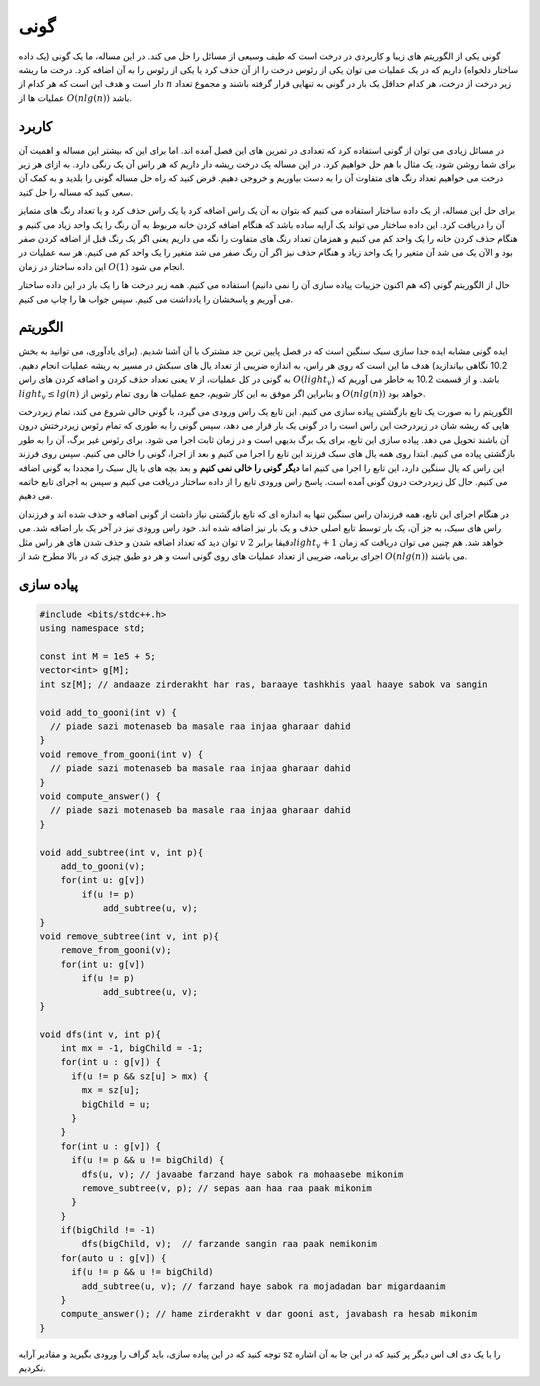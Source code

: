 گونی
============
گونی یکی از الگوریتم های زیبا و کاربردی در درخت است که طیف وسیعی از مسائل را
حل می کند. در این مساله، ما یک گونی (یک داده ساختار دلخواه) داریم که در یک
عملیات می توان یکی از
رئوس درخت را از آن حذف کرد یا یکی از رئوس را به آن اضافه کرد. درخت ما
ریشه دار است و هدف این است که هر کدام از
:math:`n`
زیر درخت از درخت، هر کدام حداقل یک بار در گونی به تنهایی قرار گرفته باشند و
مجموع تعداد عملیات ها از
:math:`O(nlg(n))`
باشد.

کاربرد
---------
در مسائل زیادی می توان از گونی استفاده کرد که تعدادی در تمرین های این فصل آمده
اند. اما برای این که بیشتر این مساله و اهمیت آن برای شما روشن شود، یک مثال با هم
حل خواهیم کرد. در این مساله یک درخت ریشه دار داریم که هر راس آن یک رنگی دارد. به
ازای هر زیر درخت می خواهیم تعداد رنگ های متفاوت آن را به دست بیاوریم و خروجی دهیم. فرض
کنید که راه حل مساله گونی را بلدید و به کمک آن سعی کنید که مساله را حل کنید.

برای حل این مساله، از یک داده ساختار استفاده می کنیم که بتوان به آن یک راس اضافه کرد
یا یک راس حذف کرد و یا تعداد رنگ های متمایز آن را دریافت کرد. این داده ساختار می تواند
یک آرایه ساده باشد که هنگام اضافه کردن خانه مربوط به آن رنگ را یک واحد زیاد می کنیم
و هنگام حذف کردن خانه را یک واحد کم می کنیم و همزمان تعداد رنگ های متفاوت را نگه می داریم
یعنی اگر یک رنگ قبل از اضافه کردن صفر بود و الآن یک می شد آن متغیر را یک واحد زیاد
و هنگام حذف نیز اگر آن رنگ صفر می شد متغیر را یک واحد کم می کنیم. هر سه عملیات در
این داده ساختار در زمان
:math:`O(1)`
انجام می شود.

حال از الگوریتم گونی (که هم اکنون جزییات پیاده سازی آن را نمی دانیم) استفاده می کنیم. همه
زیر درخت ها را یک بار در این داده ساختار می آوریم و پاسخشان را یادداشت می کنیم. سپس
جواب ها را چاپ می کنیم.

الگوریتم
----------
ایده گونی مشابه ایده جدا سازی سبک سنگین است که در فصل پایین ترین جد مشترک با آن
آشنا شدیم. (برای یادآوری، می توانید به بخش 10.2 نگاهی بیاندازید) هدف
ما این است که روی هر راس، به اندازه ضریبی از تعداد یال های سبکش در مسیر به ریشه عملیات
انجام دهیم. یعنی تعداد حذف کردن و اضافه کردن های راس
:math:`v`
به گونی در کل عملیات، از
:math:`O(light_v)`
باشد. و از قسمت 10.2 به خاطر می آوریم که
:math:`light_v \le lg(n)`
و بنابراین اگر موفق به این کار شویم، جمع عملیات ها روی تمام رئوس از
:math:`O(nlg(n))`
خواهد بود.

الگوریتم را به صورت یک تابع بازگشتی پیاده سازی می کنیم. این تابع
یک راس ورودی می گیرد، با گونی خالی شروع می کند، تمام
زیردرخت هایی که ریشه شان در زیردرخت این راس
است را در گونی یک بار قرار می دهد، سپس گونی را به طوری که تمام رئوس زیردرختش
درون آن باشند تحویل می دهد. پیاده سازی این تابع، برای یک برگ بدیهی است و
در زمان ثابت اجرا می شود. برای رئوس غیر برگ، آن را به طور بازگشتی پیاده می کنیم. ابتدا
روی همه یال های سبک فرزند این تابع را اجرا می کنیم و بعد از اجرا، گونی را خالی
می کنیم. سپس روی فرزند این راس که یال سنگین دارد، این تابع را اجرا می کنیم
اما **دیگر گونی را خالی نمی کنیم** و بعد بچه های با یال سبک را مجددا به گونی
اضافه می کنیم. حال کل زیردرخت درون گونی آمده است. پاسخ راس ورودی تابع را از
داده ساختار دریافت می کنیم و سپس به اجرای تابع خاتمه می دهیم.

در هنگام اجرای این تابع، همه فرزندان راس سنگین تنها به اندازه ای که تابع بازگشتی
نیاز داشت از گونی اضافه و حذف شده اند و فرزندان راس های سبک، به جز آن، یک بار توسط
تابع اصلی حذف و یک بار نیز اضافه شده اند. خود راس ورودی نیز در آخر یک بار اضافه
شد. می توان دید که تعداد اضافه شدن و حذف شدن های هر راس مثل
:math:`v`
دقیقا برابر
:math:`2light_v+1`
خواهد شد. هم چنین می توان دریافت که زمان اجرای برنامه، ضریبی از تعداد عملیات های
روی گونی است و هر دو طبق چیزی که در بالا مطرح شد از
:math:`O(nlg(n))`
می باشند.

پیاده سازی
------------

.. code-block:: cpp

    #include <bits/stdc++.h>
    using namespace std;

    const int M = 1e5 + 5;
    vector<int> g[M];
    int sz[M]; // andaaze zirderakht har ras, baraaye tashkhis yaal haaye sabok va sangin
    
    void add_to_gooni(int v) {
      // piade sazi motenaseb ba masale raa injaa gharaar dahid
    }
    void remove_from_gooni(int v) {
      // piade sazi motenaseb ba masale raa injaa gharaar dahid
    }
    void compute_answer() {
      // piade sazi motenaseb ba masale raa injaa gharaar dahid
    }

    void add_subtree(int v, int p){
        add_to_gooni(v);
        for(int u: g[v])
            if(u != p)
                add_subtree(u, v);
    }
    void remove_subtree(int v, int p){
        remove_from_gooni(v);
        for(int u: g[v])
            if(u != p)
                add_subtree(u, v);
    }
    
    void dfs(int v, int p){
        int mx = -1, bigChild = -1;
        for(int u : g[v]) {
          if(u != p && sz[u] > mx) {
            mx = sz[u];
            bigChild = u;
          }
        }
        for(int u : g[v]) {
          if(u != p && u != bigChild) {
            dfs(u, v); // javaabe farzand haye sabok ra mohaasebe mikonim
            remove_subtree(v, p); // sepas aan haa raa paak mikonim
          }
        }
        if(bigChild != -1)
            dfs(bigChild, v);  // farzande sangin raa paak nemikonim
        for(auto u : g[v]) {
          if(u != p && u != bigChild)
            add_subtree(u, v); // farzand haye sabok ra mojadadan bar migardaanim
        }
        compute_answer(); // hame zirderakht v dar gooni ast, javabash ra hesab mikonim
    }

توجه کنید که در این پیاده سازی، باید گراف را ورودی بگیرید و مقادیر آرایه
sz
را با یک دی اف اس دیگر پر کنید که در این جا به آن اشاره نکردیم.

